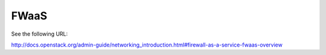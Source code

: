 =====
FWaaS
=====

See the following URL:

http://docs.openstack.org/admin-guide/networking_introduction.html#firewall-as-a-service-fwaas-overview
